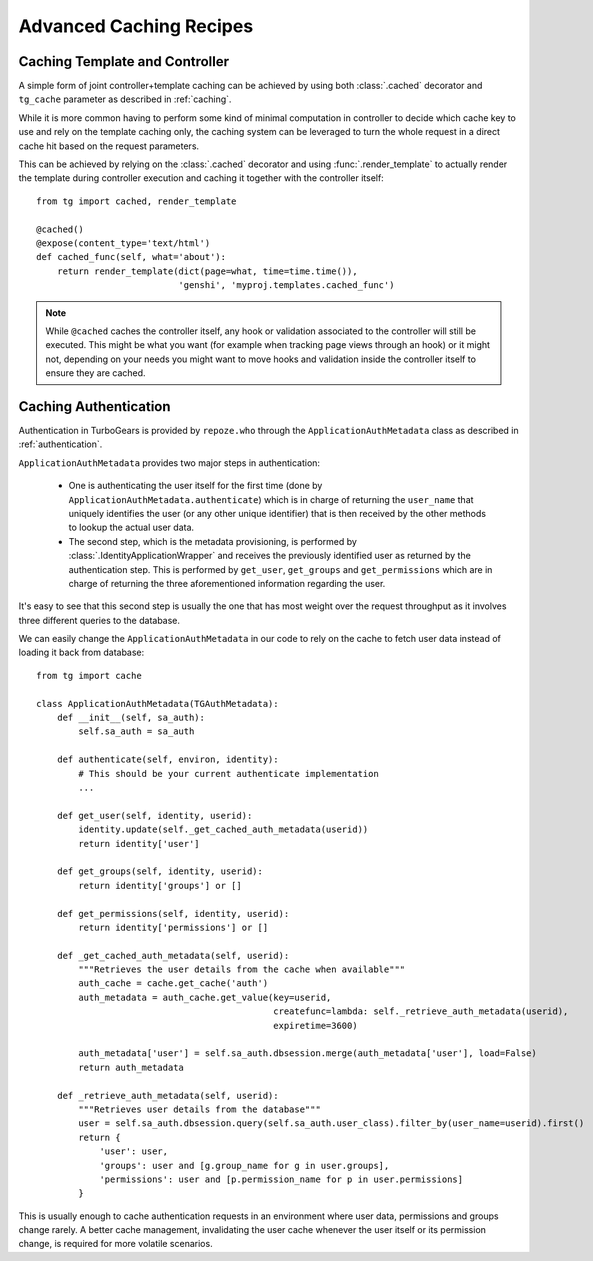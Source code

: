 Advanced Caching Recipes
========================

Caching Template and Controller
-------------------------------

A simple form of joint controller+template caching can be achieved by using both :class:`.cached` decorator
and ``tg_cache`` parameter as described in :ref:`caching`.

While it is more common having to perform some kind of minimal computation in controller to decide
which cache key to use and rely on the template caching only, the caching system can be leveraged to turn
the whole request in a direct cache hit based on the request parameters.

This can be achieved by relying on the :class:`.cached` decorator and using :func:`.render_template` to
actually render the template during controller execution and caching it together with the controller itself::

    from tg import cached, render_template

    @cached()
    @expose(content_type='text/html')
    def cached_func(self, what='about'):
        return render_template(dict(page=what, time=time.time()),
                               'genshi', 'myproj.templates.cached_func')

.. note::

    While ``@cached`` caches the controller itself, any hook or validation associated to the
    controller will still be executed. This might be what you want (for example when tracking
    page views through an hook) or it might not, depending on your needs you might want to move
    hooks and validation inside the controller itself to ensure they are cached.

.. _caching_auth:

Caching Authentication
----------------------

Authentication in TurboGears is provided by ``repoze.who`` through the ``ApplicationAuthMetadata`` class
as described in :ref:`authentication`.

``ApplicationAuthMetadata`` provides two major steps in authentication:

    * One is authenticating the user itself for the first time (done by ``ApplicationAuthMetadata.authenticate``) which
      is in charge of returning the ``user_name`` that uniquely identifies the user (or any other unique identifier)
      that is then received by the other methods to lookup the actual user data.
    * The second step, which is the metadata provisioning, is performed by :class:`.IdentityApplicationWrapper`
      and receives the previously identified user as returned by the authentication step.
      This is performed by ``get_user``, ``get_groups`` and ``get_permissions`` which are in charge of returning
      the three aforementioned information regarding the user.

It's easy to see that this second step is usually the one that has most weight over the request throughput as
it involves three different queries to the database.

We can easily change the ``ApplicationAuthMetadata`` in our code to rely on the cache to fetch user data instead
of loading it back from database::

    from tg import cache

    class ApplicationAuthMetadata(TGAuthMetadata):
        def __init__(self, sa_auth):
            self.sa_auth = sa_auth

        def authenticate(self, environ, identity):
            # This should be your current authenticate implementation
            ...

        def get_user(self, identity, userid):
            identity.update(self._get_cached_auth_metadata(userid))
            return identity['user']

        def get_groups(self, identity, userid):
            return identity['groups'] or []

        def get_permissions(self, identity, userid):
            return identity['permissions'] or []

        def _get_cached_auth_metadata(self, userid):
            """Retrieves the user details from the cache when available"""
            auth_cache = cache.get_cache('auth')
            auth_metadata = auth_cache.get_value(key=userid,
                                                 createfunc=lambda: self._retrieve_auth_metadata(userid),
                                                 expiretime=3600)

            auth_metadata['user'] = self.sa_auth.dbsession.merge(auth_metadata['user'], load=False)
            return auth_metadata

        def _retrieve_auth_metadata(self, userid):
            """Retrieves user details from the database"""
            user = self.sa_auth.dbsession.query(self.sa_auth.user_class).filter_by(user_name=userid).first()
            return {
                'user': user,
                'groups': user and [g.group_name for g in user.groups],
                'permissions': user and [p.permission_name for p in user.permissions]
            }

This is usually enough to cache authentication requests in an environment where user data, permissions
and groups change rarely. A better cache management, invalidating the user cache whenever the user itself
or its permission change, is required for more volatile scenarios.

